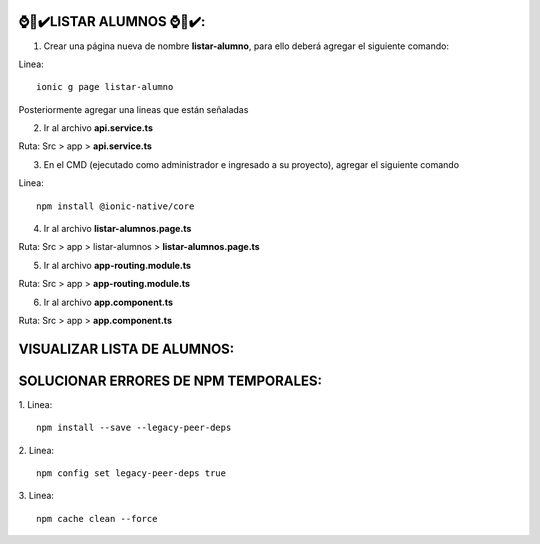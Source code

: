 ⌚​🤖​✔️​LISTAR ALUMNOS ⌚​🤖​✔️​:
==============================================
1. Crear una página nueva de nombre **listar-alumno**, para ello deberá agregar el siguiente comando:

Linea::

  ionic g page listar-alumno

Posteriormente agregar una lineas que están señaladas

2. Ir al archivo **api.service.ts**

Ruta: Src > app > **api.service.ts**

.. image:: img/apiservice.png

3. En el CMD (ejecutado como administrador e ingresado a su proyecto), agregar el siguiente comando

Linea::

  npm install @ionic-native/core

.. image:: img/sol_error_ionicnative.png
   :height: 40
   :width: 90
   :scale: 10
   :alt: JoeAI

4. Ir al archivo **listar-alumnos.page.ts**

Ruta: Src > app > listar-alumnos > **listar-alumnos.page.ts**

.. image:: img/listar-alumnos1.png
   :height: 45
   :width: 90
   :scale: 10
   :alt: JoeAI

.. image:: img/listar-alumnos2.png
   :height: 45
   :width: 90
   :scale: 10
   :alt: JoeAI

5. Ir al archivo **app-routing.module.ts**

Ruta: Src > app > **app-routing.module.ts**

.. image:: img/approutingmodule.png
   :height: 45
   :width: 90
   :scale: 10
   :alt: JoeAI

6. Ir al archivo **app.component.ts**

Ruta: Src > app > **app.component.ts**

.. image:: img/appcomponentes.png
   :height: 45
   :width: 90
   :scale: 10
   :alt: JoeAI

VISUALIZAR LISTA DE ALUMNOS:
==============================================

.. image:: img/screen1_vista.png
   :height: 45
   :width: 90
   :scale: 10
   :alt: JoeAI

.. image:: img/screen2_vista.png
   :height: 45
   :width: 90
   :scale: 10
   :alt: JoeAI

.. image:: img/vista_lista.png
   :height: 45
   :width: 90
   :scale: 10
   :alt: JoeAI


SOLUCIONAR ERRORES DE NPM TEMPORALES:
==============================================
1. 
Linea::

  npm install --save --legacy-peer-deps

2. 
Linea::

  npm config set legacy-peer-deps true

3. 
Linea::

  npm cache clean --force

